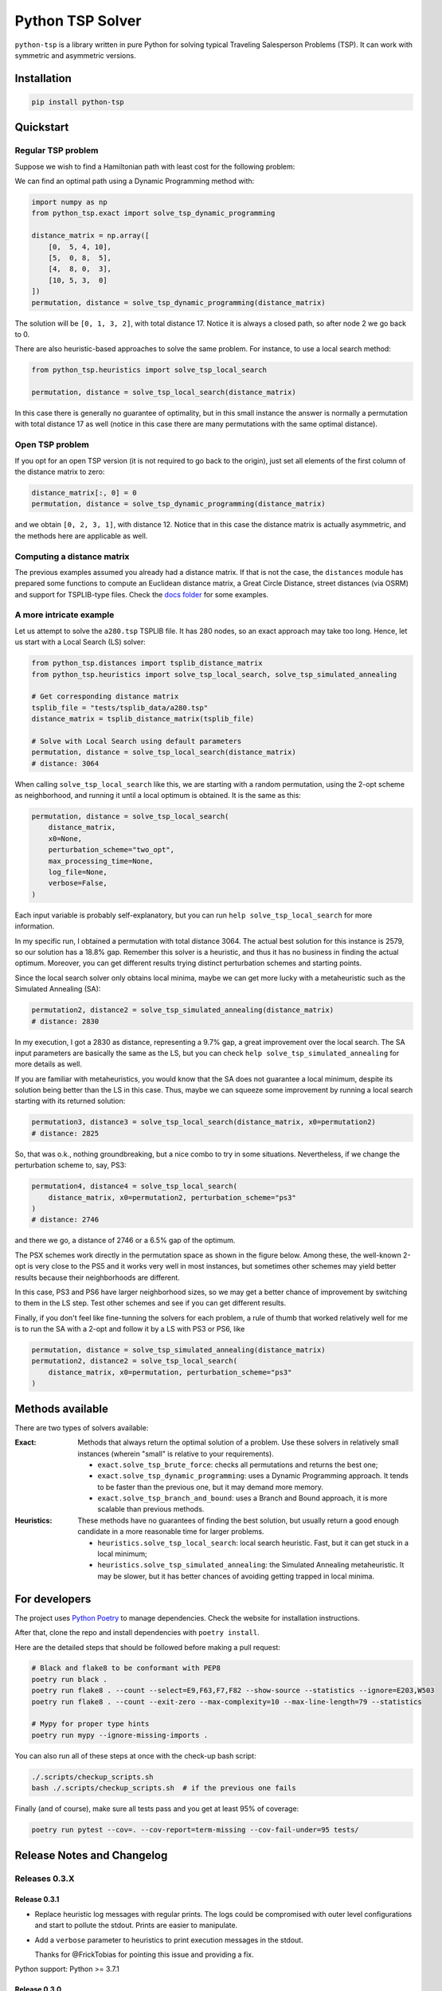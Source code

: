 =================
Python TSP Solver
=================

``python-tsp`` is a library written in pure Python for solving typical Traveling
Salesperson Problems (TSP). It can work with symmetric and asymmetric versions.


Installation
============
.. code:: bash

  pip install python-tsp


Quickstart
==========

Regular TSP problem
-------------------

Suppose we wish to find a Hamiltonian path with least cost for the following
problem:

.. image:: figures/python_tsp_example.png

We can find an optimal path using a Dynamic Programming method with:

.. code:: python

   import numpy as np
   from python_tsp.exact import solve_tsp_dynamic_programming

   distance_matrix = np.array([
       [0,  5, 4, 10],
       [5,  0, 8,  5],
       [4,  8, 0,  3],
       [10, 5, 3,  0]
   ])
   permutation, distance = solve_tsp_dynamic_programming(distance_matrix)

The solution will be ``[0, 1, 3, 2]``, with total distance 17. Notice it is
always a closed path, so after node 2 we go back to 0.

There are also heuristic-based approaches to solve the same problem. For
instance, to use a local search method:

.. code:: python

   from python_tsp.heuristics import solve_tsp_local_search

   permutation, distance = solve_tsp_local_search(distance_matrix)

In this case there is generally no guarantee of optimality, but in this small
instance the answer is normally a permutation with total distance 17 as well
(notice in this case there are many permutations with the same optimal
distance).

Open TSP problem
----------------

If you opt for an open TSP version (it is not required to go back to the
origin), just set all elements of the first column of the distance matrix to
zero:

.. code:: python

   distance_matrix[:, 0] = 0
   permutation, distance = solve_tsp_dynamic_programming(distance_matrix)

and we obtain ``[0, 2, 3, 1]``, with distance 12. Notice that in
this case the distance matrix is actually asymmetric, and the methods here are
applicable as well.


Computing a distance matrix
---------------------------

The previous examples assumed you already had a distance matrix. If that is not the case, the ``distances`` module has prepared some functions to compute an Euclidean distance matrix, a Great Circle Distance, street distances (via OSRM) and support for TSPLIB-type files. Check the `docs folder <docs/distances.rst>`_ for some examples.


A more intricate example
------------------------

Let us attempt to solve the ``a280.tsp`` TSPLIB file. It has 280 nodes, so an exact
approach may take too long. Hence, let us start with a Local Search (LS) solver:


.. code:: python

    from python_tsp.distances import tsplib_distance_matrix
    from python_tsp.heuristics import solve_tsp_local_search, solve_tsp_simulated_annealing

    # Get corresponding distance matrix
    tsplib_file = "tests/tsplib_data/a280.tsp"
    distance_matrix = tsplib_distance_matrix(tsplib_file)

    # Solve with Local Search using default parameters
    permutation, distance = solve_tsp_local_search(distance_matrix)
    # distance: 3064


When calling ``solve_tsp_local_search`` like this, we are starting with a
random permutation, using the 2-opt scheme as neighborhood, and running it until
a local optimum is obtained. It is the same as this:

.. code:: python

    permutation, distance = solve_tsp_local_search(
        distance_matrix,
        x0=None,
        perturbation_scheme="two_opt",
        max_processing_time=None,
        log_file=None,
        verbose=False,
    )

Each input variable is probably self-explanatory, but you can run
``help solve_tsp_local_search`` for more information.

In my specific run, I obtained a permutation with total distance 3064. The
actual best solution for this instance is 2579, so our solution has a 18.8%
gap. Remember this solver is a heuristic, and thus it has no business in
finding the actual optimum. Moreover, you can get different results trying
distinct perturbation schemes and starting points.

Since the local search solver only obtains local minima, maybe we can get more
lucky with a metaheuristic such as the Simulated Annealing (SA):

.. code:: python

    permutation2, distance2 = solve_tsp_simulated_annealing(distance_matrix)
    # distance: 2830

In my execution, I got a 2830 as distance, representing a 9.7% gap, a great
improvement over the local search. The SA input parameters are basically the
same as the LS, but you can check ``help solve_tsp_simulated_annealing`` for
more details as well.

If you are familiar with metaheuristics, you would know that the SA does not
guarantee a local minimum, despite its solution being better than the LS in
this case. Thus, maybe we can squeeze some improvement by running a local
search starting with its returned solution:

.. code:: python

    permutation3, distance3 = solve_tsp_local_search(distance_matrix, x0=permutation2)
    # distance: 2825

So, that was o.k., nothing groundbreaking, but a nice combo to try in some
situations. Nevertheless, if we change the perturbation scheme to, say, PS3:

.. code:: python

    permutation4, distance4 = solve_tsp_local_search(
        distance_matrix, x0=permutation2, perturbation_scheme="ps3"
    )
    # distance: 2746

and there we go, a distance of 2746 or a 6.5% gap of the optimum.

The PSX schemes work directly in the permutation space as shown in the figure
below. Among these, the well-known 2-opt is very close to the PS5 and it works very
well in most instances, but sometimes other schemes may yield better results because their
neighborhoods are different.

.. image:: figures/perturbation_schemes.png

In this case, PS3 and PS6 have larger neighborhood sizes, so we may get a better
chance of improvement by switching to them in the LS step. Test other schemes
and see if you can get different results.

Finally, if you don't feel like fine-tunning the solvers for each problem, a
rule of thumb that worked relatively well for me is to run the SA with a
2-opt and follow it by a LS with PS3 or PS6, like

.. code:: python

    permutation, distance = solve_tsp_simulated_annealing(distance_matrix)
    permutation2, distance2 = solve_tsp_local_search(
        distance_matrix, x0=permutation, perturbation_scheme="ps3"
    )


Methods available
=================
There are two types of solvers available:

:Exact: Methods that always return the optimal solution of a problem.
        Use these solvers in relatively small instances (wherein "small" is
        relative to your requirements).

        - ``exact.solve_tsp_brute_force``: checks all permutations and returns
          the best one;

        - ``exact.solve_tsp_dynamic_programming``: uses a Dynamic Programming
          approach. It tends to be faster than the previous one, but it may
          demand more memory.
        - ``exact.solve_tsp_branch_and_bound``: uses a Branch and Bound
          approach, it is more scalable than previous methods.
:Heuristics: These methods have no guarantees of finding the best solution,
             but usually return a good enough candidate in a more reasonable
             time for larger problems.

             - ``heuristics.solve_tsp_local_search``: local search heuristic.
               Fast, but it can get stuck in a local minimum;

             - ``heuristics.solve_tsp_simulated_annealing``: the Simulated
               Annealing metaheuristic. It may be slower, but it has better
               chances of avoiding getting trapped in local minima.


For developers
==============
The project uses `Python Poetry <https://python-poetry.org/>`_ to manage dependencies. Check the website for installation instructions.

After that, clone the repo and install dependencies with ``poetry install``.

Here are the detailed steps that should be followed before making a pull
request:

.. code:: bash

  # Black and flake8 to be conformant with PEP8
  poetry run black .
  poetry run flake8 . --count --select=E9,F63,F7,F82 --show-source --statistics --ignore=E203,W503
  poetry run flake8 . --count --exit-zero --max-complexity=10 --max-line-length=79 --statistics

  # Mypy for proper type hints
  poetry run mypy --ignore-missing-imports .

You can also run all of these steps at once with the check-up bash script:

.. code:: bash

   ./.scripts/checkup_scripts.sh
   bash ./.scripts/checkup_scripts.sh  # if the previous one fails

Finally (and of course), make sure all tests pass and you get at least 95% of
coverage:

.. code:: bash

  poetry run pytest --cov=. --cov-report=term-missing --cov-fail-under=95 tests/


Release Notes and Changelog
===========================

Releases 0.3.X
--------------

Release 0.3.1
~~~~~~~~~~~~~
- Replace heuristic log messages with regular prints. The logs could be compromised with outer level configurations and start to pollute the stdout. Prints are easier to manipulate.
- Add a ``verbose`` parameter to heuristics to print execution messages in the stdout.

  Thanks for @FrickTobias for pointing this issue and providing a fix.


Python support: Python >= 3.7.1

Release 0.3.0
~~~~~~~~~~~~~

- Add support for street distance matrix calculation via an OSRM server.

Python support: Python >= 3.7.1


Releases 0.2.X
--------------

Release 0.2.1
~~~~~~~~~~~~~

- Improve TSLIB support by using the `TSPLIB95 library <https://pypi.org/project/tsplib95/>`_ .

Python support: Python >= 3.6

Release 0.2.0
~~~~~~~~~~~~~

- Add distance matrix support for TSPLIB files (symmetric and asymmetric instances);
- Add new neighborhood types for local search based methods: PS4, PS5, PS6 and 2-opt;
- Local Search and Simulated Annealing use 2-opt scheme as default;
- Both local search based methods now respect a maximum processing time if provided;
- The primitive `print`  to display iterations information is replaced by a proper log.

Python support: Python >= 3.6

Releases 0.1.X
--------------

Release 0.1.2
~~~~~~~~~~~~~

- Local search and Simulated Annealing random solution now begins at root node
  0 just like the exact methods.

Python support: Python >= 3.6

Release 0.1.1
~~~~~~~~~~~~~

- Improve Python versions support.

Python support: Python >= 3.6


Release 0.1.0
~~~~~~~~~~~~~

* Initial version. Support for the following solvers:

  * Exact (Brute force and Dynamic Programming);
  * Heuristics (Local Search and Simulated Annealing).

* The local search-based algorithms can be run with neighborhoods PS1, PS2 and PS3.

Python support: Python >= 3.8


Contributors
============

- @FrickTobias
